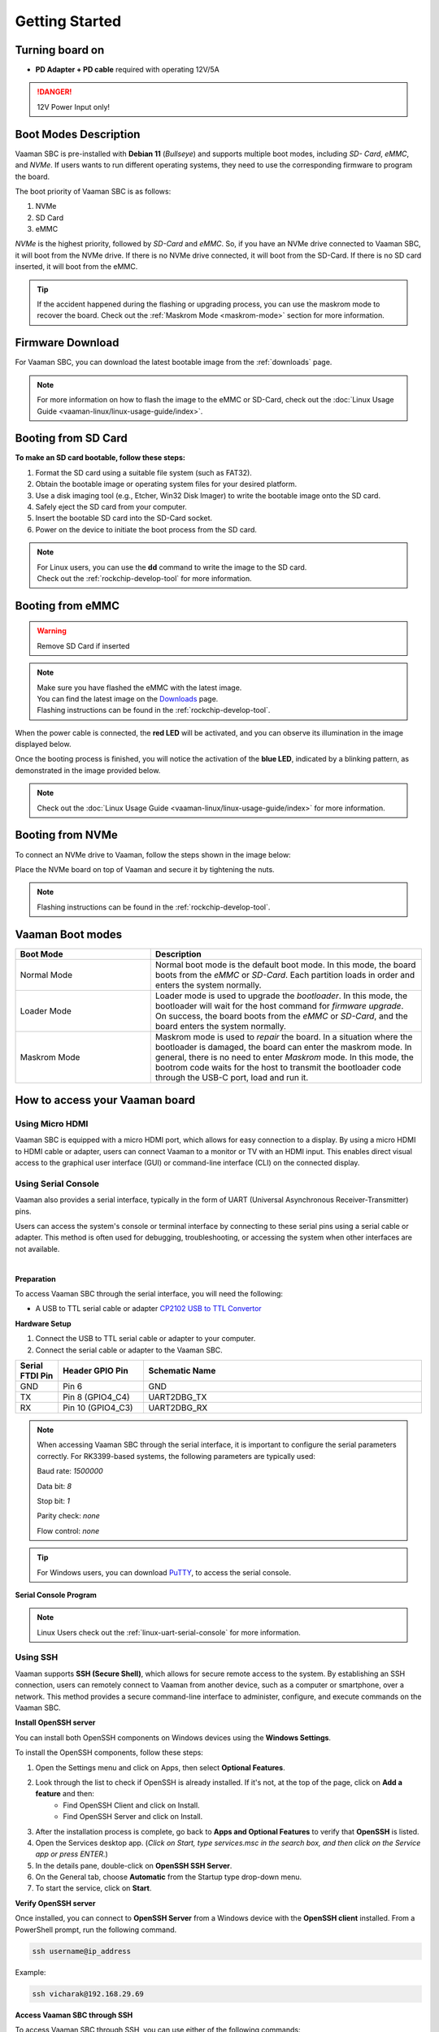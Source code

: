 .. _getting-started:

Getting Started
###############

Turning board on
================

- **PD Adapter + PD cable** required with operating 12V/5A

.. danger::
    12V Power Input only!

.. image:: _static/images/Power_option.webp
   :width: 50%

Boot Modes Description
======================

Vaaman SBC is pre-installed with **Debian 11** (`Bullseye`) and supports multiple boot modes, including `SD- Card`, `eMMC`, and `NVMe`.
If users wants to run different operating systems, they need to use the corresponding firmware to program the board.

The boot priority of Vaaman SBC is as follows:

1. NVMe
2. SD Card
3. eMMC

`NVMe` is the highest priority, followed by `SD-Card` and `eMMC`. So, if you have an NVMe drive connected to Vaaman SBC, it will boot from the NVMe drive. If there is no NVMe drive connected, it will boot from the SD-Card. If there is no SD card inserted, it will boot from the eMMC.

.. tip::
    | If the accident happened during the flashing or upgrading process, you can use the maskrom mode to recover the board. Check out the :ref:`Maskrom Mode <maskrom-mode>` section for more information.

Firmware Download
=================

For Vaaman SBC, you can download the latest bootable image from the :ref:`downloads` page.

.. note::
    | For more information on how to flash the image to the eMMC or SD-Card, check out the :doc:`Linux Usage Guide <vaaman-linux/linux-usage-guide/index>`.

Booting from SD Card
====================

.. image:: _static/images/vaaman-sdcard-insert.webp
   :width: 50%

**To make an SD card bootable, follow these steps:**

1. Format the SD card using a suitable file system (such as FAT32).
2. Obtain the bootable image or operating system files for your desired platform.

3. Use a disk imaging tool (e.g., Etcher, Win32 Disk Imager) to write the bootable image onto the SD card.
4. Safely eject the SD card from your computer.
5. Insert the bootable SD card into the SD-Card socket.
6. Power on the device to initiate the boot process from the SD card.

.. note::
    | For Linux users, you can use the **dd** command to write the image to the SD card.
    | Check out the :ref:`rockchip-develop-tool` for more information.

Booting from eMMC
=================

.. warning::
   Remove SD Card if inserted

.. _maskrom-mode:

.. image:: _static/images/vaaman-maskrom-mode.webp
    :width: 50%

.. note::
   | Make sure you have flashed the eMMC with the latest image.
   | You can find the latest image on the `Downloads <downloads>`_ page.
   | Flashing instructions can be found in the :ref:`rockchip-develop-tool`.

When the power cable is connected, the **red LED** will be activated, and you can observe its illumination in the image displayed below.

.. image:: _static/images/vaaman-power-led.webp
    :width: 50%

Once the booting process is finished, you will notice the activation of the **blue LED**, indicated by a blinking pattern, as demonstrated in the image provided below.

.. image:: _static/images/vaaman-leds.webp
    :width: 50%

.. note::
    | Check out the :doc:`Linux Usage Guide <vaaman-linux/linux-usage-guide/index>` for more information.


Booting from NVMe
=================

To connect an NVMe drive to Vaaman, follow the steps shown in the image below:

.. image:: _static/images/vaaman-nvme-pcie-interface.webp
   :width: 800

Place the NVMe board on top of Vaaman and secure it by tightening the nuts.

.. image:: _static/images/vaaman-nvme-module.webp
   :width: 50%

.. note::
   | Flashing instructions can be found in the :ref:`rockchip-develop-tool`.

Vaaman Boot modes
=================

.. list-table::
   :widths: 20 40
   :header-rows: 1

   * - **Boot Mode**
     - **Description**
   * - Normal Mode
     - Normal boot mode is the default boot mode. In this mode, the board boots from the `eMMC` or `SD-Card`. Each partition loads in order and enters the system normally.
   * - Loader Mode
     - Loader mode is used to upgrade the `bootloader`. In this mode, the bootloader will wait for the host command for `firmware upgrade`. On success, the board boots from the `eMMC` or `SD-Card`, and the board enters the system normally.
   * - Maskrom Mode
     - Maskrom mode is used to `repair` the board. In a situation where the bootloader is damaged, the board can enter the maskrom mode. In general, there is no need to enter `Maskrom` mode. In this mode, the bootrom code waits for the host to transmit the bootloader code through the USB-C port, load and run it.

How to access your Vaaman board
===============================

Using Micro HDMI
----------------

Vaaman SBC is equipped with a micro HDMI port, which allows for easy connection to a display. By using a micro HDMI to HDMI cable or adapter, users can connect Vaaman to a monitor or TV with an HDMI input. This enables direct visual access to the graphical user interface (GUI) or command-line interface (CLI) on the connected display.

.. image:: _static/images/vaaman-hdmi.webp
    :width: 50%

.. _using-serial-console:

Using Serial Console
--------------------

Vaaman also provides a serial interface, typically in the form of UART (Universal Asynchronous Receiver-Transmitter) pins.

Users can access the system's console or terminal interface by connecting to these serial pins using a serial cable or adapter. This method is often used for debugging, troubleshooting, or accessing the system when other interfaces are not available.

|

**Preparation**

To access Vaaman SBC through the serial interface, you will need the following:

- A USB to TTL serial cable or adapter `CP2102 USB to TTL Convertor <https://www.amazon.com/HiLetgo-CP2102-Converter-Adapter-Downloader/dp/B00LODGRV8/ref=sr_1_8?keywords=usb+to+ttl+adapter&qid=1689597979&sprefix=usb+to+tt%2Caps%2C293&sr=8-8>`_

**Hardware Setup**

1. Connect the USB to TTL serial cable or adapter to your computer.

2. Connect the serial cable or adapter to the Vaaman SBC.

.. list-table::
   :widths: 20 40 130
   :header-rows: 1

   * - **Serial FTDI Pin**
     - **Header GPIO Pin**
     - **Schematic Name**
   * - GND
     - Pin 6
     - GND
   * - TX
     - Pin 8 (GPIO4_C4)
     - UART2DBG_TX
   * - RX
     - Pin 10 (GPIO4_C3)
     - UART2DBG_RX

.. image:: _static/images/vaaman-serial-uart-pins.webp
    :width: 50%

.. note::
    When accessing Vaaman SBC through the serial interface, it is important to configure the serial parameters correctly. For RK3399-based systems, the following parameters are typically used:

    Baud rate: `1500000`

    Data bit: `8`

    Stop bit: `1`

    Parity check: `none`

    Flow control: `none`

.. tip::
    For Windows users, you can download `PuTTY <https://www.putty.org/>`_, to access the serial console.

**Serial Console Program**

.. image:: _static/images/Putty_step.webp
    :width: 50%


.. note:: Linux Users check out the :ref:`linux-uart-serial-console` for more information.

Using SSH
---------

Vaaman supports **SSH (Secure Shell)**, which allows for secure remote access to the system. By establishing an SSH connection, users can remotely connect to Vaaman from another device, such as a computer or smartphone, over a network. This method provides a secure command-line interface to administer, configure, and execute commands on the Vaaman SBC.

**Install OpenSSH server**

You can install both OpenSSH components on Windows devices using the **Windows Settings**.

To install the OpenSSH components, follow these steps:

1. Open the Settings menu and click on Apps, then select **Optional Features**.
2. Look through the list to check if OpenSSH is already installed. If it's not, at the top of the page, click on **Add a feature** and then:
    - Find OpenSSH Client and click on Install.
    - Find OpenSSH Server and click on Install.
3. After the installation process is complete, go back to **Apps and Optional Features** to verify that **OpenSSH** is listed.
4. Open the Services desktop app. (`Click on Start, type services.msc in the search box, and then click on the Service app or press ENTER.`)
5. In the details pane, double-click on **OpenSSH SSH Server**.
6. On the General tab, choose **Automatic** from the Startup type drop-down menu.
7. To start the service, click on **Start**.


**Verify OpenSSH server**

Once installed, you can connect to **OpenSSH Server** from a Windows device with the **OpenSSH client** installed.
From a PowerShell prompt, run the following command.

.. code-block:: powershell

    ssh username@ip_address

Example:

.. code-block:: powershell

    ssh vicharak@192.168.29.69

**Access Vaaman SBC through SSH**

To access Vaaman SBC through SSH, you can use either of the following commands:

|

1. SSH using the IP address

::

    ssh username@ip_address

.. tip::
    Replace **"username"** with the appropriate username for Vaaman and **"ip_address"** with the actual IP address assigned to Vaaman on the network.

2. SSH using the PC name (hostname)

::

    ssh username@pc-name.local

.. tip::
    Replace **"username"** with the appropriate username for Vaaman and **"pc-name"** with the actual PC name assigned to Vaaman on the network.

.. seealso::
    :ref:`Vaaman Applications <vaaman-applications>`

    :ref:`Downloads <Downloads>`

    :doc:`Vaaman Linux Documentation <vaaman-linux/index>`

    :doc:`Vaaman FPGA Documentation <vaaman-fpga>`
